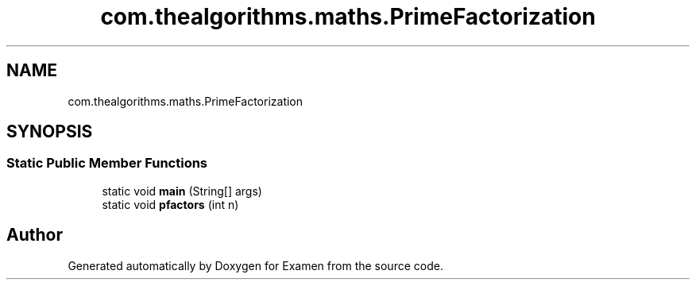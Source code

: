 .TH "com.thealgorithms.maths.PrimeFactorization" 3 "Fri Jan 28 2022" "Examen" \" -*- nroff -*-
.ad l
.nh
.SH NAME
com.thealgorithms.maths.PrimeFactorization
.SH SYNOPSIS
.br
.PP
.SS "Static Public Member Functions"

.in +1c
.ti -1c
.RI "static void \fBmain\fP (String[] args)"
.br
.ti -1c
.RI "static void \fBpfactors\fP (int n)"
.br
.in -1c

.SH "Author"
.PP 
Generated automatically by Doxygen for Examen from the source code\&.
